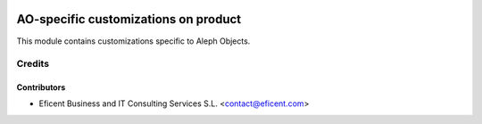 .. image:: https://img.shields.io/badge/license-AGPLv3-blue.svg
   :target: https://www.gnu.org/licenses/agpl.html
   :alt: License: AGPL-3

=====================================
AO-specific customizations on product
=====================================

This module contains customizations specific to Aleph Objects.


Credits
=======

Contributors
------------

* Eficent Business and IT Consulting Services S.L. <contact@eficent.com>
